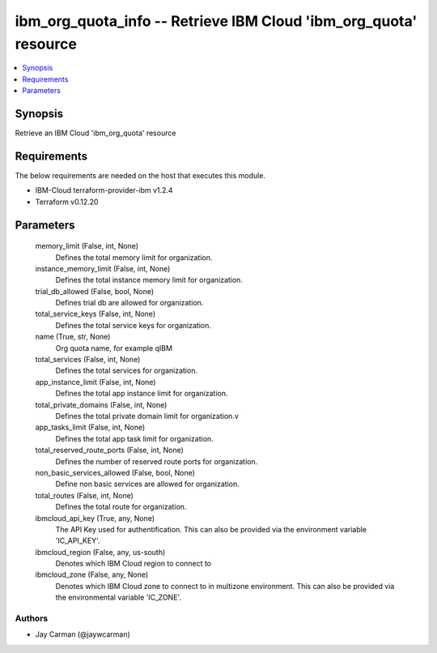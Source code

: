 
ibm_org_quota_info -- Retrieve IBM Cloud 'ibm_org_quota' resource
=================================================================

.. contents::
   :local:
   :depth: 1


Synopsis
--------

Retrieve an IBM Cloud 'ibm_org_quota' resource



Requirements
------------
The below requirements are needed on the host that executes this module.

- IBM-Cloud terraform-provider-ibm v1.2.4
- Terraform v0.12.20



Parameters
----------

  memory_limit (False, int, None)
    Defines the total memory limit for organization.


  instance_memory_limit (False, int, None)
    Defines the  total instance memory limit for organization.


  trial_db_allowed (False, bool, None)
    Defines trial db are allowed for organization.


  total_service_keys (False, int, None)
    Defines the total service keys for organization.


  name (True, str, None)
    Org quota name, for example qIBM


  total_services (False, int, None)
    Defines the total services for organization.


  app_instance_limit (False, int, None)
    Defines the total app instance limit for organization.


  total_private_domains (False, int, None)
    Defines the total private domain limit for organization.v


  app_tasks_limit (False, int, None)
    Defines the total app task limit for organization.


  total_reserved_route_ports (False, int, None)
    Defines the number of reserved route ports for organization.


  non_basic_services_allowed (False, bool, None)
    Define non basic services are allowed for organization.


  total_routes (False, int, None)
    Defines the total route for organization.


  ibmcloud_api_key (True, any, None)
    The API Key used for authentification. This can also be provided via the environment variable 'IC_API_KEY'.


  ibmcloud_region (False, any, us-south)
    Denotes which IBM Cloud region to connect to


  ibmcloud_zone (False, any, None)
    Denotes which IBM Cloud zone to connect to in multizone environment. This can also be provided via the environmental variable 'IC_ZONE'.













Authors
~~~~~~~

- Jay Carman (@jaywcarman)

